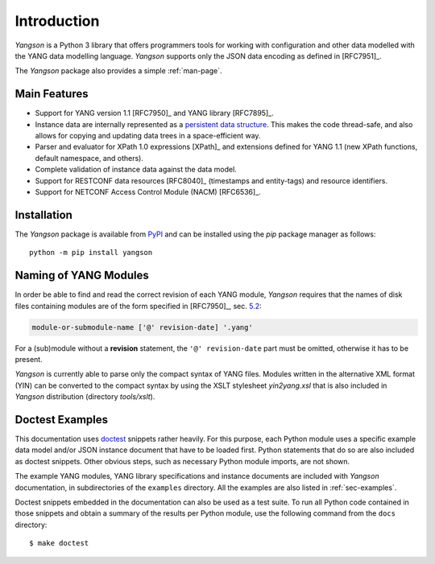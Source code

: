************
Introduction
************

*Yangson* is a Python 3 library that offers programmers tools for
working with configuration and other data modelled with the YANG data
modelling language. *Yangson* supports only the JSON data encoding as
defined in [RFC7951]_.

The *Yangson* package also provides a simple :ref:`man-page`.

Main Features
=============

* Support for YANG version 1.1 [RFC7950]_ and YANG library [RFC7895]_.

* Instance data are internally represented as a `persistent data
  structure`__. This makes the code thread-safe, and also allows for
  copying and updating data trees in a space-efficient way.

* Parser and evaluator for XPath 1.0 expressions [XPath]_ and
  extensions defined for YANG 1.1 (new XPath functions, default
  namespace, and others).

* Complete validation of instance data against the data model.

* Support for RESTCONF data resources [RFC8040]_ (timestamps and
  entity-tags) and resource identifiers.

* Support for NETCONF Access Control Module (NACM) [RFC6536]_.

__ https://en.wikipedia.org/wiki/Persistent_data_structure

Installation
============

The *Yangson* package is available from PyPI_ and can be installed
using the *pip* package manager as follows::

  python -m pip install yangson

Naming of YANG Modules
======================

In order be able to find and read the correct revision of each YANG
module, *Yangson* requires that the names of disk files containing
modules are of the form specified in [RFC7950]_, sec. `5.2`_:

.. code-block:: none

   module-or-submodule-name ['@' revision-date] '.yang'

For a (sub)module without a **revision** statement, the ``'@'
revision-date`` part must be omitted, otherwise it has to be present.

*Yangson* is currently able to parse only the compact syntax of YANG
files. Modules written in the alternative XML format (YIN) can be
converted to the compact syntax by using the XSLT stylesheet
*yin2yang.xsl* that is also included in *Yangson* distribution
(directory *tools/xslt*).

Doctest Examples
================

This documentation uses doctest__ snippets rather heavily. For this
purpose, each Python module uses a specific example data model and/or
JSON instance document that have to be loaded first. Python statements that
do so are also included as doctest snippets. Other obvious steps, such
as necessary Python module imports, are not shown.

__ http://www.sphinx-doc.org/en/stable/ext/doctest.html

The example YANG modules, YANG library specifications and instance
documents are included with *Yangson* documentation, in subdirectories
of the ``examples`` directory. All the examples are also listed in
:ref:`sec-examples`.

Doctest snippets embedded in the documentation can also be used as a
test suite. To run all Python code contained in those snippets and
obtain a summary of the results per Python module, use the following
command from the ``docs`` directory::

  $ make doctest

.. _persistent structures: https://en.wikipedia.org/wiki/Persistent_data_structure
.. _5.2: https://tools.ietf.org/html/rfc7950#section-5.2
.. _PyPI: https://pypi.python.org
